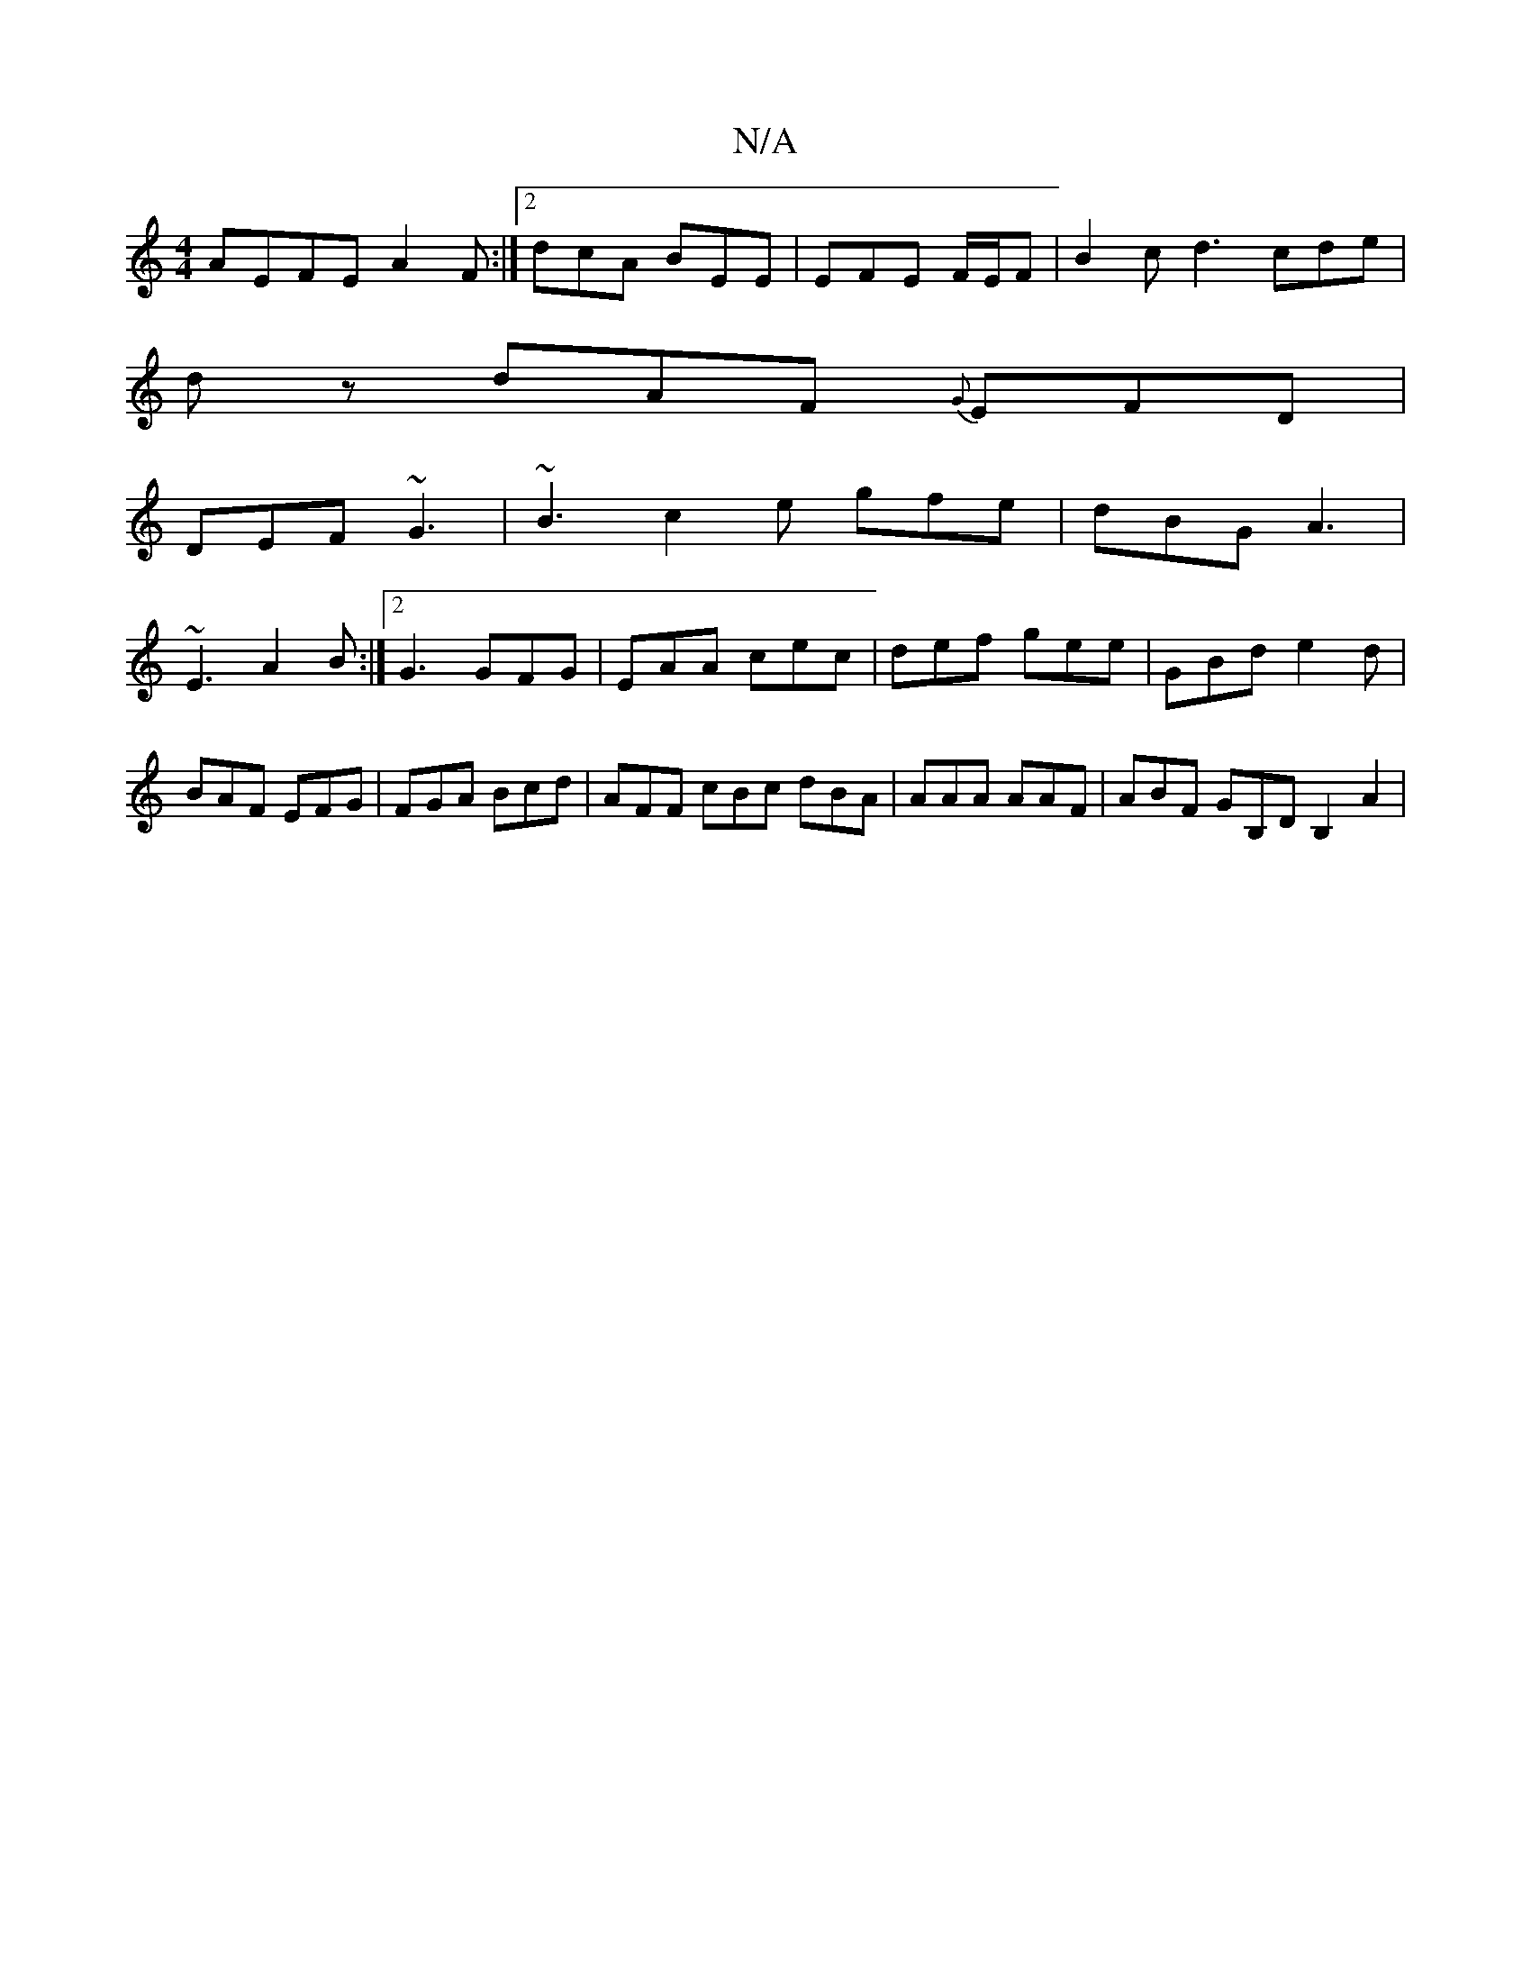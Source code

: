 X:1
T:N/A
M:4/4
R:N/A
K:Cmajor
A-EFE A2F:|2 dcA BEE | EFE F/2E/2F | B2 c d3 cde|
dz dAF {G}EFD|
DEF ~G3|~B3 c2e gfe|dBG A3|
~E3 A2B:|2 G3 GFG|EAA cec | def gee | GBd e2d | BAF EFG | FGA Bcd | AFF cBc dBA |AAA AAF | ABF GB,D B,2 A2|